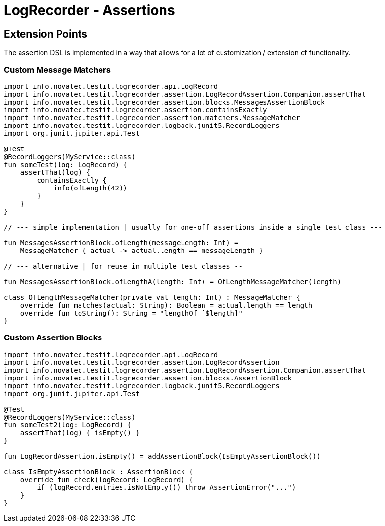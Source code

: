 = LogRecorder - Assertions

== Extension Points

The assertion DSL is implemented in a way that allows for a lot of customization / extension of functionality.

=== Custom Message Matchers

[source,kotlin]
----
import info.novatec.testit.logrecorder.api.LogRecord
import info.novatec.testit.logrecorder.assertion.LogRecordAssertion.Companion.assertThat
import info.novatec.testit.logrecorder.assertion.blocks.MessagesAssertionBlock
import info.novatec.testit.logrecorder.assertion.containsExactly
import info.novatec.testit.logrecorder.assertion.matchers.MessageMatcher
import info.novatec.testit.logrecorder.logback.junit5.RecordLoggers
import org.junit.jupiter.api.Test

@Test
@RecordLoggers(MyService::class)
fun someTest(log: LogRecord) {
    assertThat(log) {
        containsExactly {
            info(ofLength(42))
        }
    }
}

// --- simple implementation | usually for one-off assertions inside a single test class ---

fun MessagesAssertionBlock.ofLength(messageLength: Int) =
    MessageMatcher { actual -> actual.length == messageLength }

// --- alternative | for reuse in multiple test classes --

fun MessagesAssertionBlock.ofLengthA(length: Int) = OfLengthMessageMatcher(length)

class OfLengthMessageMatcher(private val length: Int) : MessageMatcher {
    override fun matches(actual: String): Boolean = actual.length == length
    override fun toString(): String = "lengthOf [$length]"
}
----

=== Custom Assertion Blocks

[source,kotlin]
----
import info.novatec.testit.logrecorder.api.LogRecord
import info.novatec.testit.logrecorder.assertion.LogRecordAssertion
import info.novatec.testit.logrecorder.assertion.LogRecordAssertion.Companion.assertThat
import info.novatec.testit.logrecorder.assertion.blocks.AssertionBlock
import info.novatec.testit.logrecorder.logback.junit5.RecordLoggers
import org.junit.jupiter.api.Test

@Test
@RecordLoggers(MyService::class)
fun someTest2(log: LogRecord) {
    assertThat(log) { isEmpty() }
}

fun LogRecordAssertion.isEmpty() = addAssertionBlock(IsEmptyAssertionBlock())

class IsEmptyAssertionBlock : AssertionBlock {
    override fun check(logRecord: LogRecord) {
        if (logRecord.entries.isNotEmpty()) throw AssertionError("...")
    }
}
----
